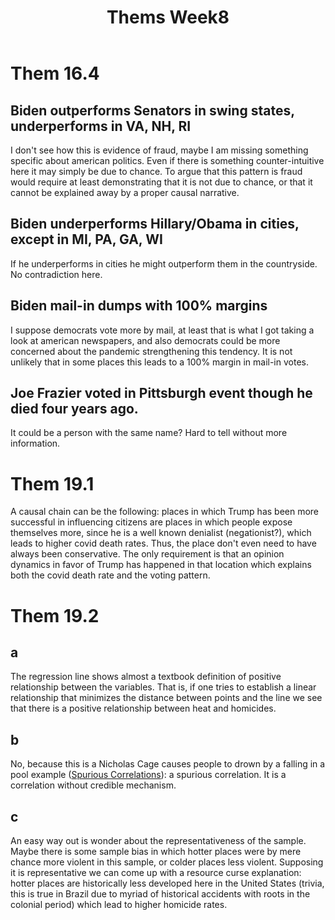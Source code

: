 #+TITLE: Thems Week8

* Them 16.4
** Biden outperforms Senators in swing states, underperforms in VA, NH, RI
I don't see how this is evidence of fraud, maybe I am missing something specific
about american politics. Even if there is something counter-intuitive here it
may simply be due to chance. To argue that this pattern is fraud would require
at least demonstrating that it is not due to chance, or that it cannot be
explained away by a proper causal narrative.

** Biden underperforms Hillary/Obama in cities, except in MI, PA, GA, WI
If he underperforms in cities he might outperform them in the countryside. No
contradiction here.

** Biden mail-in dumps with 100% margins
I suppose democrats vote more by mail, at least that is what I got taking a look
at american newspapers, and also democrats could be more concerned about the
pandemic strengthening this tendency. It is not unlikely that in some places
this leads to a 100% margin in mail-in votes.

** Joe Frazier voted in Pittsburgh event though he died four years ago.
It could be a person with the same name? Hard to tell without more information.

* Them 19.1
A causal chain can be the following: places in which Trump has been more
successful in influencing citizens are places in which people expose themselves
more, since he is a well known denialist (negationist?), which leads to higher
covid death rates. Thus, the place don't even need to have always been
conservative. The only requirement is that an opinion dynamics in favor of Trump
has happened in that location which explains both the covid death rate and the
voting pattern.

* Them  19.2
** a
The regression line shows almost a textbook definition of positive relationship
between the variables. That is, if one tries to establish a linear relationship
that minimizes the distance between points and the line we see that there is a
positive relationship between heat and homicides.

** b
No, because this is a Nicholas Cage causes people to drown by a falling in a
pool example ([[https://www.tylervigen.com/spurious-correlations][Spurious Correlations]]): a spurious correlation. It is a
correlation without credible mechanism.

** c
An easy way out is wonder about the representativeness of the sample. Maybe
there is some sample bias in which hotter places were by mere chance more
violent in this sample, or colder places less violent. Supposing it is
representative we can come up with a resource curse explanation: hotter places
are historically less developed here in the United States (trivia, this is true
in Brazil due to myriad of historical accidents with roots in the colonial period)
which lead to higher homicide rates.
